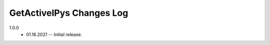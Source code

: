 -------------------------
GetActiveIPys Changes Log
-------------------------

1.0.0 
    * 01.16.2021 -- Initial release.
